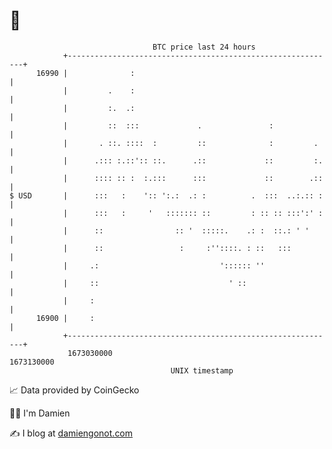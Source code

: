 * 👋

#+begin_example
                                   BTC price last 24 hours                    
               +------------------------------------------------------------+ 
         16990 |              :                                             | 
               |         .    :                                             | 
               |         :.  .:                                             | 
               |         ::  :::             .               :              | 
               |       . ::. ::::  :         ::              :         .    | 
               |      .::: :.::':: ::.      .::             ::         :.   | 
               |      :::: :: :  :.:::      :::             ::        .::   | 
   $ USD       |      :::   :    ':: ':.:  .: :          .  :::  ..:.:: :   | 
               |      :::   :     '   ::::::: ::         : :: :: :::':' :   | 
               |      ::                :: '  :::::.    .: :  ::.: ' '      | 
               |      ::                 :     :''::::. : ::   :::          | 
               |     .:                           ':::::: ''                | 
               |     ::                             ' ::                    | 
               |     :                                                      | 
         16900 |     :                                                      | 
               +------------------------------------------------------------+ 
                1673030000                                        1673130000  
                                       UNIX timestamp                         
#+end_example
📈 Data provided by CoinGecko

🧑‍💻 I'm Damien

✍️ I blog at [[https://www.damiengonot.com][damiengonot.com]]
